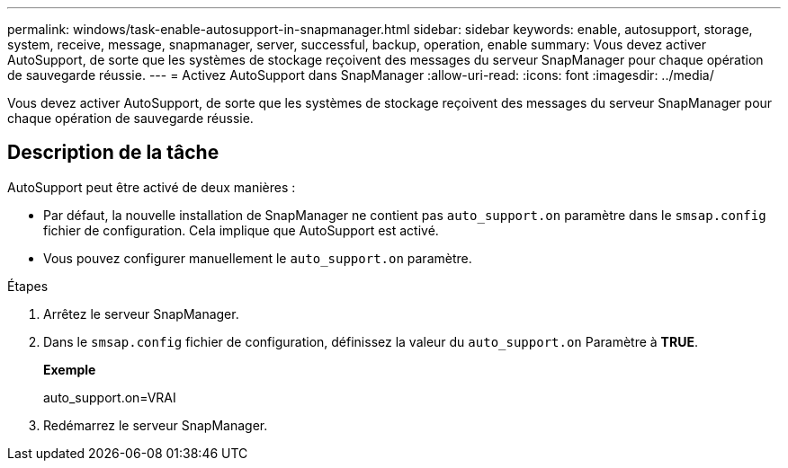 ---
permalink: windows/task-enable-autosupport-in-snapmanager.html 
sidebar: sidebar 
keywords: enable, autosupport, storage, system, receive, message, snapmanager, server, successful, backup, operation, enable 
summary: Vous devez activer AutoSupport, de sorte que les systèmes de stockage reçoivent des messages du serveur SnapManager pour chaque opération de sauvegarde réussie. 
---
= Activez AutoSupport dans SnapManager
:allow-uri-read: 
:icons: font
:imagesdir: ../media/


[role="lead"]
Vous devez activer AutoSupport, de sorte que les systèmes de stockage reçoivent des messages du serveur SnapManager pour chaque opération de sauvegarde réussie.



== Description de la tâche

AutoSupport peut être activé de deux manières :

* Par défaut, la nouvelle installation de SnapManager ne contient pas `auto_support.on` paramètre dans le `smsap.config` fichier de configuration. Cela implique que AutoSupport est activé.
* Vous pouvez configurer manuellement le `auto_support.on` paramètre.


.Étapes
. Arrêtez le serveur SnapManager.
. Dans le `smsap.config` fichier de configuration, définissez la valeur du `auto_support.on` Paramètre à *TRUE*.
+
*Exemple*

+
auto_support.on=VRAI

. Redémarrez le serveur SnapManager.

